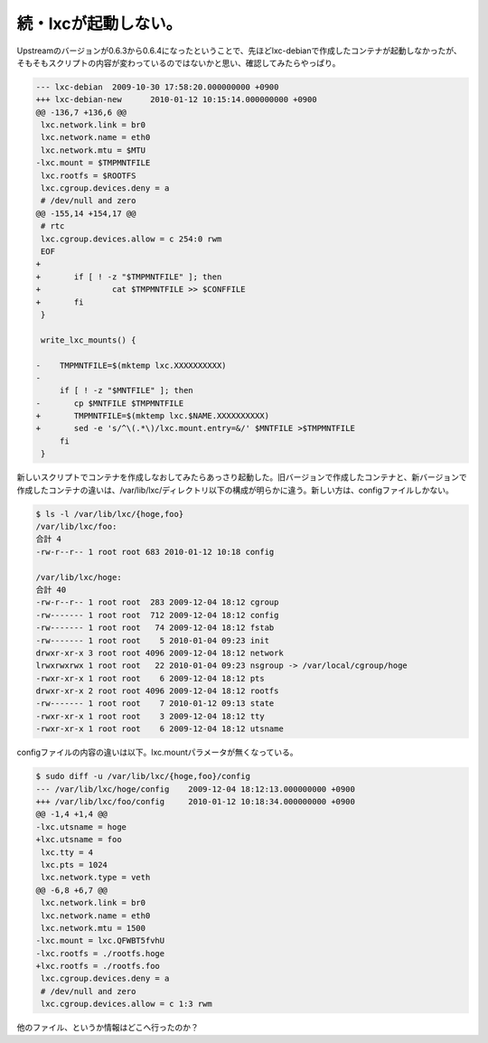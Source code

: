 続・lxcが起動しない。
=====================

Upstreamのバージョンが0.6.3から0.6.4になったということで、先ほどlxc-debianで作成したコンテナが起動しなかったが、そもそもスクリプトの内容が変わっているのではないかと思い、確認してみたらやっぱり。




.. code-block:: sh


   --- lxc-debian  2009-10-30 17:58:20.000000000 +0900
   +++ lxc-debian-new      2010-01-12 10:15:14.000000000 +0900
   @@ -136,7 +136,6 @@
    lxc.network.link = br0
    lxc.network.name = eth0
    lxc.network.mtu = $MTU
   -lxc.mount = $TMPMNTFILE
    lxc.rootfs = $ROOTFS
    lxc.cgroup.devices.deny = a
    # /dev/null and zero
   @@ -155,14 +154,17 @@
    # rtc
    lxc.cgroup.devices.allow = c 254:0 rwm
    EOF
   +
   +       if [ ! -z "$TMPMNTFILE" ]; then
   +               cat $TMPMNTFILE >> $CONFFILE
   +       fi
    }
   
    write_lxc_mounts() {
   
   -    TMPMNTFILE=$(mktemp lxc.XXXXXXXXXX)
   -
        if [ ! -z "$MNTFILE" ]; then
   -       cp $MNTFILE $TMPMNTFILE
   +       TMPMNTFILE=$(mktemp lxc.$NAME.XXXXXXXXXX)
   +       sed -e 's/^\(.*\)/lxc.mount.entry=&/' $MNTFILE >$TMPMNTFILE
        fi
    }
   




新しいスクリプトでコンテナを作成しなおしてみたらあっさり起動した。旧バージョンで作成したコンテナと、新バージョンで作成したコンテナの違いは、/var/lib/lxc/ディレクトリ以下の構成が明らかに違う。新しい方は、configファイルしかない。




.. code-block:: sh


   $ ls -l /var/lib/lxc/{hoge,foo}
   /var/lib/lxc/foo:
   合計 4
   -rw-r--r-- 1 root root 683 2010-01-12 10:18 config
   
   /var/lib/lxc/hoge:
   合計 40
   -rw-r--r-- 1 root root  283 2009-12-04 18:12 cgroup
   -rw------- 1 root root  712 2009-12-04 18:12 config
   -rw------- 1 root root   74 2009-12-04 18:12 fstab
   -rw------- 1 root root    5 2010-01-04 09:23 init
   drwxr-xr-x 3 root root 4096 2009-12-04 18:12 network
   lrwxrwxrwx 1 root root   22 2010-01-04 09:23 nsgroup -> /var/local/cgroup/hoge
   -rwxr-xr-x 1 root root    6 2009-12-04 18:12 pts
   drwxr-xr-x 2 root root 4096 2009-12-04 18:12 rootfs
   -rw------- 1 root root    7 2010-01-12 09:13 state
   -rwxr-xr-x 1 root root    3 2009-12-04 18:12 tty
   -rwxr-xr-x 1 root root    6 2009-12-04 18:12 utsname




configファイルの内容の違いは以下。lxc.mountパラメータが無くなっている。




.. code-block:: sh


   $ sudo diff -u /var/lib/lxc/{hoge,foo}/config
   --- /var/lib/lxc/hoge/config    2009-12-04 18:12:13.000000000 +0900
   +++ /var/lib/lxc/foo/config     2010-01-12 10:18:34.000000000 +0900
   @@ -1,4 +1,4 @@
   -lxc.utsname = hoge
   +lxc.utsname = foo
    lxc.tty = 4
    lxc.pts = 1024
    lxc.network.type = veth
   @@ -6,8 +6,7 @@
    lxc.network.link = br0
    lxc.network.name = eth0
    lxc.network.mtu = 1500
   -lxc.mount = lxc.QFWBT5fvhU
   -lxc.rootfs = ./rootfs.hoge
   +lxc.rootfs = ./rootfs.foo
    lxc.cgroup.devices.deny = a
    # /dev/null and zero
    lxc.cgroup.devices.allow = c 1:3 rwm




他のファイル、というか情報はどこへ行ったのか？






.. author:: default
.. categories:: Debian,computer,virt.
.. tags::
.. comments::
